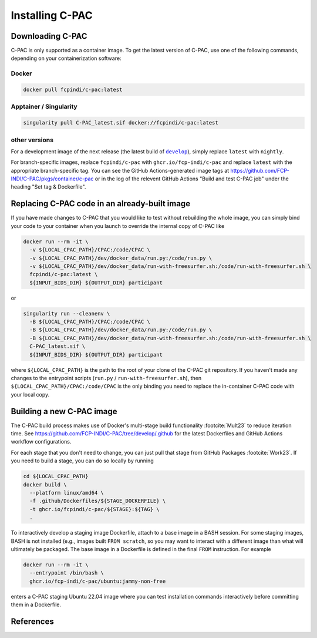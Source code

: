 .. _installation:

****************
Installing C-PAC
****************

.. _install_cpac:

Downloading C-PAC
=================

C-PAC is only supported as a container image. To get the latest version of C-PAC, use one of the following commands, depending on your containerization software:

Docker
^^^^^^

.. code:: BASH

   docker pull fcpindi/c-pac:latest

Apptainer / Singularity
^^^^^^^^^^^^^^^^^^^^^^^

.. code:: BASH

   singularity pull C-PAC_latest.sif docker://fcpindi/c-pac:latest

other versions
^^^^^^^^^^^^^^

For a development image of the next release (the latest build of |develop|_), simply replace ``latest`` with ``nightly``.

For branch-specific images, replace ``fcpindi/c-pac`` with ``ghcr.io/fcp-indi/c-pac`` and replace ``latest`` with the appropriate branch-specific tag. You can see the GitHub Actions-generated image tags at https://github.com/FCP-INDI/C-PAC/pkgs/container/c-pac or in the log of the relevent GitHub Actions "Build and test C-PAC job" under the heading "Set tag & Dockerfile".

.. |develop| replace:: ``develop``

.. _develop: https://github.com/FCP-INDI/C-PAC/tree/develop

Replacing C-PAC code in an already-built image
==============================================

If you have made changes to C-PAC that you would like to test without rebuilding the whole image, you can simply bind your code to your container when you launch to override the internal copy of C-PAC like

.. code:: BASH
  
   docker run --rm -it \
     -v ${LOCAL_CPAC_PATH}/CPAC:/code/CPAC \
     -v ${LOCAL_CPAC_PATH}/dev/docker_data/run.py:/code/run.py \
     -v ${LOCAL_CPAC_PATH}/dev/docker_data/run-with-freesurfer.sh:/code/run-with-freesurfer.sh \
     fcpindi/c-pac:latest \
     ${INPUT_BIDS_DIR} ${OUTPUT_DIR} participant

or

.. code:: BASH
  
   singularity run --cleanenv \
     -B ${LOCAL_CPAC_PATH}/CPAC:/code/CPAC \
     -B ${LOCAL_CPAC_PATH}/dev/docker_data/run.py:/code/run.py \
     -B ${LOCAL_CPAC_PATH}/dev/docker_data/run-with-freesurfer.sh:/code/run-with-freesurfer.sh \
     C-PAC_latest.sif \
     ${INPUT_BIDS_DIR} ${OUTPUT_DIR} participant

where ``${LOCAL_CPAC_PATH}`` is the path to the root of your clone of the C-PAC git repository. If you haven't made any changes to the entrypoint scripts (``run.py`` / ``run-with-freesurfer.sh``), then ``${LOCAL_CPAC_PATH}/CPAC:/code/CPAC`` is the only binding you need to replace the in-container C-PAC code with your local copy.

Building a new C-PAC image
==========================

The C-PAC build process makes use of Docker's multi-stage build functionality :footcite:`Mult23` to reduce iteration time. See https://github.com/FCP-INDI/C-PAC/tree/develop/.github for the latest Dockerfiles and GitHub Actions workflow configurations.

For each stage that you don't need to change, you can just pull that stage from GitHub Packages :footcite:`Work23`. If you need to build a stage, you can do so locally by running

.. code:: BASH

   cd ${LOCAL_CPAC_PATH}
   docker build \
     --platform linux/amd64 \
     -f .github/Dockerfiles/${STAGE_DOCKERFILE} \
     -t ghcr.io/fcpindi/c-pac/${STAGE}:${TAG} \
     .

To interactively develop a staging image Dockerfile, attach to a base image in a BASH session. For some staging images, BASH is not installed (e.g., images built ``FROM scratch``, so you may want to interact with a different image than what will ultimately be packaged. The base image in a Dockerfile is defined in the final ``FROM`` instruction. For example

.. code:: BASH

   docker run --rm -it \
     --entrypoint /bin/bash \
     ghcr.io/fcp-indi/c-pac/ubuntu:jammy-non-free

enters a C-PAC staging Ubuntu 22.04 image where you can test installation commands interactively before committing them in a Dockerfile.

References
==========

.. footbibliography::

